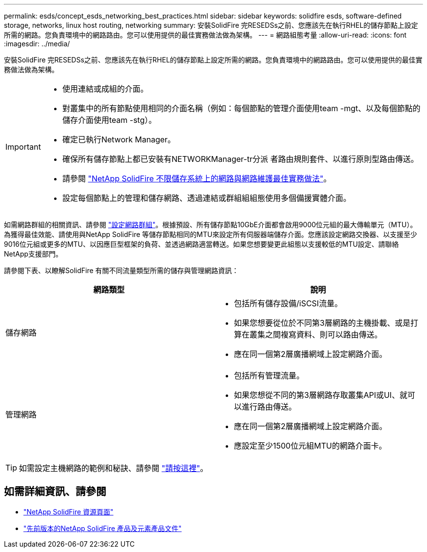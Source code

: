 ---
permalink: esds/concept_esds_networking_best_practices.html 
sidebar: sidebar 
keywords: solidfire esds, software-defined storage, networks, linux host routing, networking 
summary: 安裝SolidFire 完RESEDSs之前、您應該先在執行RHEL的儲存節點上設定所需的網路。您負責環境中的網路路由。您可以使用提供的最佳實務做法做為架構。 
---
= 網路組態考量
:allow-uri-read: 
:icons: font
:imagesdir: ../media/


[role="lead"]
安裝SolidFire 完RESEDSs之前、您應該先在執行RHEL的儲存節點上設定所需的網路。您負責環境中的網路路由。您可以使用提供的最佳實務做法做為架構。

[IMPORTANT]
====
* 使用連結或成組的介面。
* 對叢集中的所有節點使用相同的介面名稱（例如：每個節點的管理介面使用team -mgt、以及每個節點的儲存介面使用team -stg）。
* 確定已執行Network Manager。
* 確保所有儲存節點上都已安裝有NETWORKManager-tr分派 者路由規則套件、以進行原則型路由傳送。
* 請參閱 https://www.netapp.com/us/media/tr-4763.pdf["NetApp SolidFire 不限儲存系統上的網路與網路維護最佳實務做法"]。
* 設定每個節點上的管理和儲存網路、透過連結或群組組組態使用多個備援實體介面。


====
如需網路群組的相關資訊、請參閱 https://access.redhat.com/documentation/en-us/red_hat_enterprise_linux/7/html/networking_guide/ch-configure_network_teaming["設定網路群組"^]。根據預設、所有儲存節點10GbE介面都會啟用9000位元組的最大傳輸單元（MTU）。為獲得最佳效能、請使用與NetApp SolidFire 等儲存節點相同的MTU來設定所有伺服器端儲存介面。您應該設定網路交換器、以支援至少9016位元組或更多的MTU、以因應巨型框架的負荷、並透過網路適當轉送。如果您想要變更此組態以支援較低的MTU設定、請聯絡NetApp支援部門。

請參閱下表、以瞭解SolidFire 有關不同流量類型所需的儲存與管理網路資訊：

[cols="2*"]
|===
| 網路類型 | 說明 


 a| 
儲存網路
 a| 
* 包括所有儲存設備/iSCSI流量。
* 如果您想要從位於不同第3層網路的主機掛載、或是打算在叢集之間複寫資料、則可以路由傳送。
* 應在同一個第2層廣播網域上設定網路介面。




 a| 
管理網路
 a| 
* 包括所有管理流量。
* 如果您想從不同的第3層網路存取叢集API或UI、就可以進行路由傳送。
* 應在同一個第2層廣播網域上設定網路介面。
* 應設定至少1500位元組MTU的網路介面卡。


|===

TIP: 如需設定主機網路的範例和秘訣、請參閱 link:task_esds_configure_the_interface_config_files.adoc["請按這裡"]。



== 如需詳細資訊、請參閱

* https://www.netapp.com/data-storage/solidfire/documentation/["NetApp SolidFire 資源頁面"^]
* https://docs.netapp.com/sfe-122/topic/com.netapp.ndc.sfe-vers/GUID-B1944B0E-B335-4E0B-B9F1-E960BF32AE56.html["先前版本的NetApp SolidFire 產品及元素產品文件"^]

